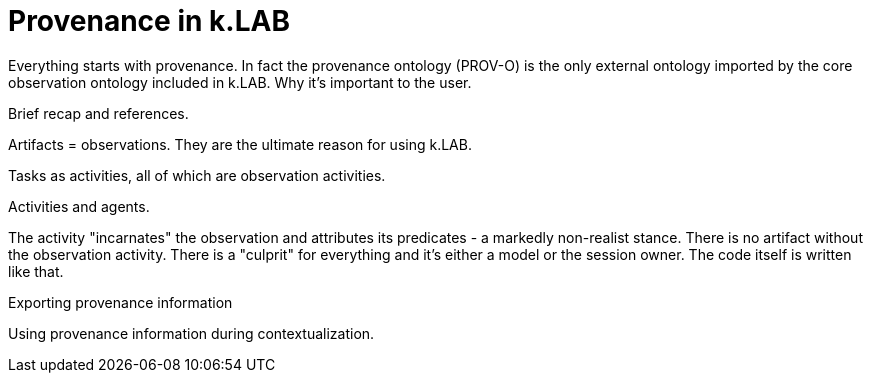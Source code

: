 = Provenance in k.LAB

Everything starts with provenance. In fact the provenance ontology (PROV-O) is the only external ontology imported by the core observation ontology included in k.LAB. Why it's important to the user.

Brief recap and references.

Artifacts = observations. They are the ultimate reason for using k.LAB.

Tasks as activities, all of which are observation activities.

Activities and agents.

The activity "incarnates" the observation and attributes its predicates - a markedly non-realist stance. There is no artifact without the observation activity. There is a "culprit" for everything and it's either a model or the session owner. The code itself is written like that.

Exporting provenance information

Using provenance information during contextualization.
